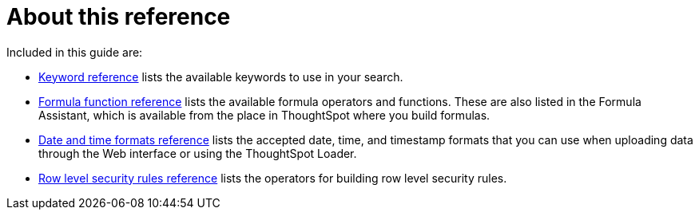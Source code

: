= About this reference
:last_updated: 11/19/2019
:linkattrs:
:experimental:
:page-aliases: /reference/intro-reference.adoc
:description: This Reference section contains the commands and their syntax for all the command line tools in ThoughtSpot.

Included in this guide are:

* xref:keywords.adoc#[Keyword reference] lists the available keywords to use in your search.

// -   [tscli command reference](tscli-command-ref.html#) lists the ThoughtSpot Command Line Interface commands.
* xref:formula-reference.adoc#[Formula function reference] lists the available formula operators and functions.
These are also listed in the Formula Assistant, which is available from the place in ThoughtSpot where you build formulas.
* xref:data-load-date-formats.adoc#[Date and time formats reference] lists the accepted date, time, and timestamp formats that you can use when uploading data through the Web interface or using the ThoughtSpot Loader.
* xref:rls-rule-builder-reference.adoc#[Row level security rules reference] lists the operators for building row level security rules.
// -   [TQL reference](sql-cli-commands.html#) lists the SQL commands that are supported in TQL.

// -   [ThoughtSpot Loader flag reference](data-importer-ref.html#) lists the options for loading data with tsload.
